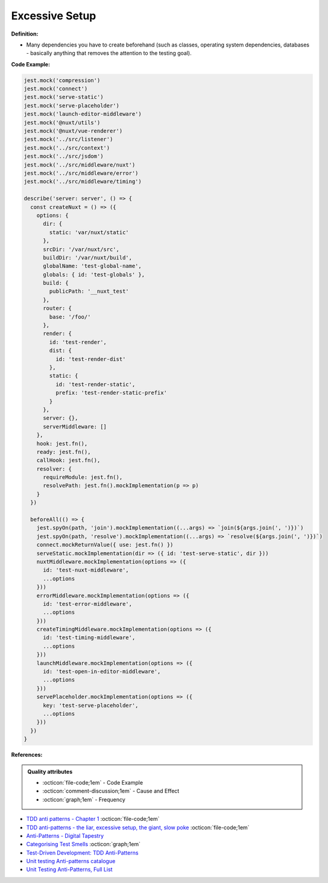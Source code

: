 Excessive Setup
^^^^^
**Definition:**

* Many dependencies you have to create beforehand (such as classes, operating system dependencies, databases - basically anything that removes the attention to the testing goal).


**Code Example:**

.. code-block:: javascript

  jest.mock('compression')
  jest.mock('connect')
  jest.mock('serve-static')
  jest.mock('serve-placeholder')
  jest.mock('launch-editor-middleware')
  jest.mock('@nuxt/utils')
  jest.mock('@nuxt/vue-renderer')
  jest.mock('../src/listener')
  jest.mock('../src/context')
  jest.mock('../src/jsdom')
  jest.mock('../src/middleware/nuxt')
  jest.mock('../src/middleware/error')
  jest.mock('../src/middleware/timing')
  
  describe('server: server', () => {
    const createNuxt = () => ({
      options: {
        dir: {
          static: 'var/nuxt/static'
        },
        srcDir: '/var/nuxt/src',
        buildDir: '/var/nuxt/build',
        globalName: 'test-global-name',
        globals: { id: 'test-globals' },
        build: {
          publicPath: '__nuxt_test'
        },
        router: {
          base: '/foo/'
        },
        render: {
          id: 'test-render',
          dist: {
            id: 'test-render-dist'
          },
          static: {
            id: 'test-render-static',
            prefix: 'test-render-static-prefix'
          }
        },
        server: {},
        serverMiddleware: []
      },
      hook: jest.fn(),
      ready: jest.fn(),
      callHook: jest.fn(),
      resolver: {
        requireModule: jest.fn(),
        resolvePath: jest.fn().mockImplementation(p => p)
      }
    })
  
    beforeAll(() => {
      jest.spyOn(path, 'join').mockImplementation((...args) => `join(${args.join(', ')})`)
      jest.spyOn(path, 'resolve').mockImplementation((...args) => `resolve(${args.join(', ')})`)
      connect.mockReturnValue({ use: jest.fn() })
      serveStatic.mockImplementation(dir => ({ id: 'test-serve-static', dir }))
      nuxtMiddleware.mockImplementation(options => ({
        id: 'test-nuxt-middleware',
        ...options
      }))
      errorMiddleware.mockImplementation(options => ({
        id: 'test-error-middleware',
        ...options
      }))
      createTimingMiddleware.mockImplementation(options => ({
        id: 'test-timing-middleware',
        ...options
      }))
      launchMiddleware.mockImplementation(options => ({
        id: 'test-open-in-editor-middleware',
        ...options
      }))
      servePlaceholder.mockImplementation(options => ({
        key: 'test-serve-placeholder',
        ...options
      }))
    })
  }

**References:**

.. admonition:: Quality attributes

    * :octicon:`file-code;1em` -  Code Example
    * :octicon:`comment-discussion;1em` -  Cause and Effect
    * :octicon:`graph;1em` -  Frequency

* `TDD anti patterns - Chapter 1 <https://www.codurance.com/publications/tdd-anti-patterns-chapter-1>`_ :octicon:`file-code;1em`
* `TDD anti-patterns - the liar, excessive setup, the giant, slow poke <https://marabesi.com/tdd/2021/08/28/tdd-anti-patterns.html>`_ :octicon:`file-code;1em`
* `Anti-Patterns - Digital Tapestry <https://digitaltapestry.net/testify/manual/AntiPatterns.html>`_
* `Categorising Test Smells <https://citeseerx.ist.psu.edu/viewdoc/download?doi=10.1.1.696.5180&rep=rep1&type=pdf>`_ :octicon:`graph;1em`
* `Test-Driven Development: TDD Anti-Patterns <https://bryanwilhite.github.io/the-funky-knowledge-base/entry/kb2076072213/>`_
* `Unit testing Anti-patterns catalogue <https://stackoverflow.com/questions/333682/unit-testing-anti-patterns-catalogue>`_
* `Unit Testing Anti-Patterns, Full List <https://www.yegor256.com/2018/12/11/unit-testing-anti-patterns.html>`_

